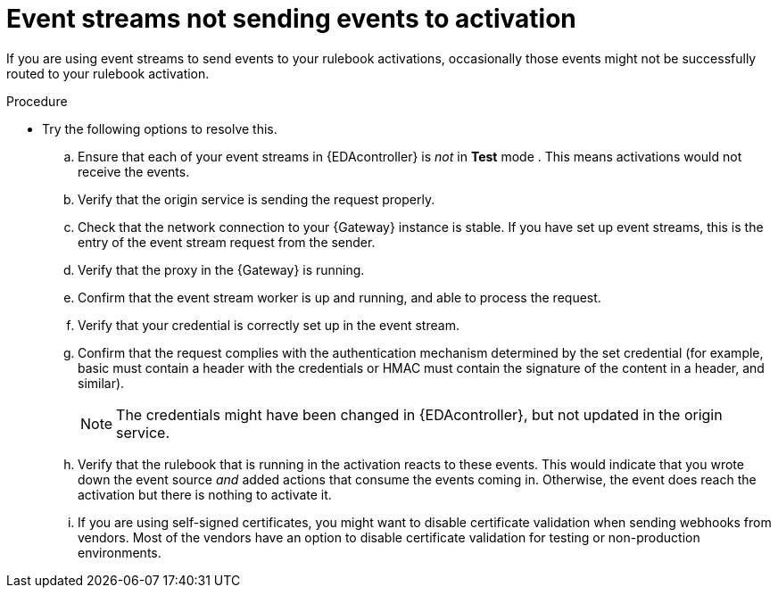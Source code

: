 [id="eda-event-streams-not-sending-events"]

= Event streams not sending events to activation

If you are using event streams to send events to your rulebook activations, occasionally those events might not be successfully routed to your rulebook activation. 

.Procedure
* Try the following options to resolve this.
.. Ensure that each of your event streams in {EDAcontroller} is _not_ in *Test* mode . This means activations would not receive the events.
.. Verify that the origin service is sending the request properly.
.. Check that the network connection to your {Gateway} instance is stable. If you have set up event streams, this is the entry of the event stream request from the sender.
.. Verify that the proxy in the {Gateway} is running.
.. Confirm that the event stream worker is up and running, and able to process the request.
.. Verify that your credential is correctly set up in the event stream.
.. Confirm that the request complies with the authentication mechanism determined by the set credential (for example, basic must contain a header with the credentials or HMAC must contain the signature of the content in a header, and similar).
+
[NOTE]
====
The credentials might have been changed in {EDAcontroller}, but not updated in the origin service.
====

.. Verify that the rulebook that is running in the activation reacts to these events. This would indicate that you wrote down the event source _and_ added actions that consume the events coming in. Otherwise, the event does reach the activation but there is nothing to activate it.
.. If you are using self-signed certificates, you might want to disable certificate validation when sending webhooks from vendors. Most of the vendors have an option to disable certificate validation for testing or non-production environments.
